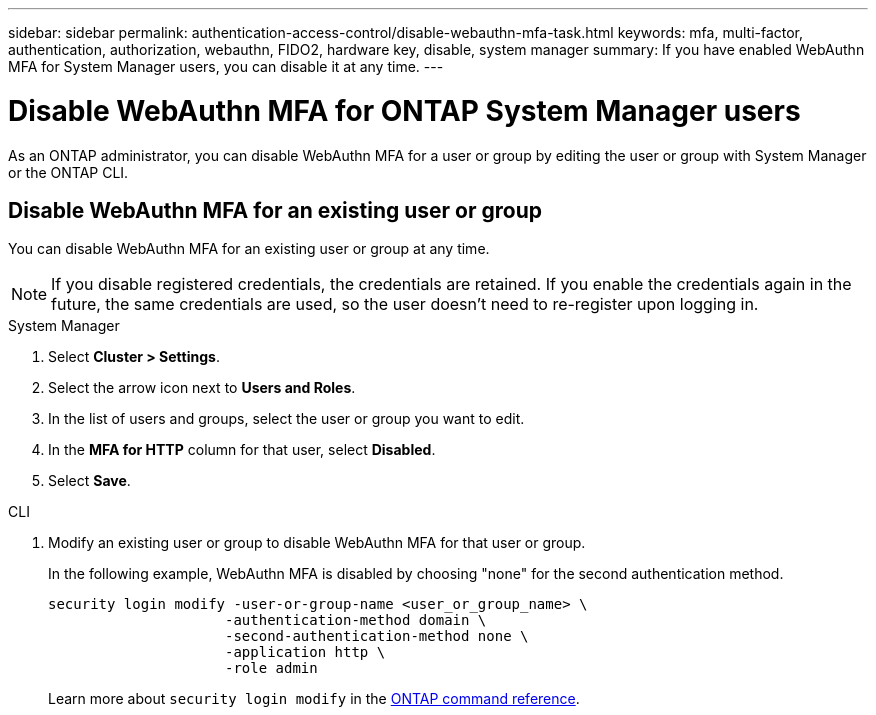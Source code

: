 ---
sidebar: sidebar
permalink: authentication-access-control/disable-webauthn-mfa-task.html
keywords: mfa, multi-factor, authentication, authorization, webauthn, FIDO2, hardware key, disable, system manager
summary: If you have enabled WebAuthn MFA for System Manager users, you can disable it at any time.
---

= Disable WebAuthn MFA for ONTAP System Manager users
:hardbreaks:
:nofooter:
:icons: font
:linkattrs:
:imagesdir: ../media/

[.lead]
As an ONTAP administrator, you can disable WebAuthn MFA for a user or group by editing the user or group with System Manager or the ONTAP CLI.

== Disable WebAuthn MFA for an existing user or group
You can disable WebAuthn MFA for an existing user or group at any time.

NOTE: If you disable registered credentials, the credentials are retained. If you enable the credentials again in the future, the same credentials are used, so the user doesn't need to re-register upon logging in.

// start tabbed area
[role="tabbed-block"]
====

.System Manager
--
. Select *Cluster > Settings*.
. Select the arrow icon next to *Users and Roles*.
. In the list of users and groups, select the user or group you want to edit. 
. In the *MFA for HTTP* column for that user, select *Disabled*.
. Select *Save*. 
// This needs a review. Is it correct for both users and groups?
--

.CLI
--
. Modify an existing user or group to disable WebAuthn MFA for that user or group.
+
In the following example, WebAuthn MFA is disabled by choosing "none" for the second authentication method. 
+
[source,console]
----
security login modify -user-or-group-name <user_or_group_name> \
                     -authentication-method domain \
                     -second-authentication-method none \
                     -application http \
                     -role admin
----
+
Learn more about `security login modify` in the link:https://docs.netapp.com/us-en/ontap-cli/security-login-modify.html[ONTAP command reference^].
--
====
// end tabbed area



// 2025 June 17, ONTAPDOC-2960
// 2025 Feb 28, ONTAPDOC-2758